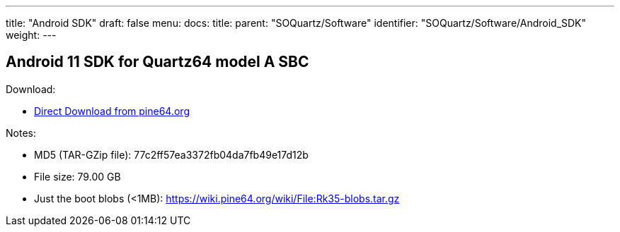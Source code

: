 ---
title: "Android SDK"
draft: false
menu:
  docs:
    title:
    parent: "SOQuartz/Software"
    identifier: "SOQuartz/Software/Android_SDK"
    weight: 
---

== Android 11 SDK for Quartz64 model A SBC

Download:

* http://files.pine64.org/SDK/Quartz64/QUARTZ64_SDK_android11.tar.gz[Direct Download from pine64.org]

Notes:

* MD5 (TAR-GZip file): 77c2ff57ea3372fb04da7fb49e17d12b
* File size: 79.00 GB
* Just the boot blobs (<1MB): https://wiki.pine64.org/wiki/File:Rk35-blobs.tar.gz


